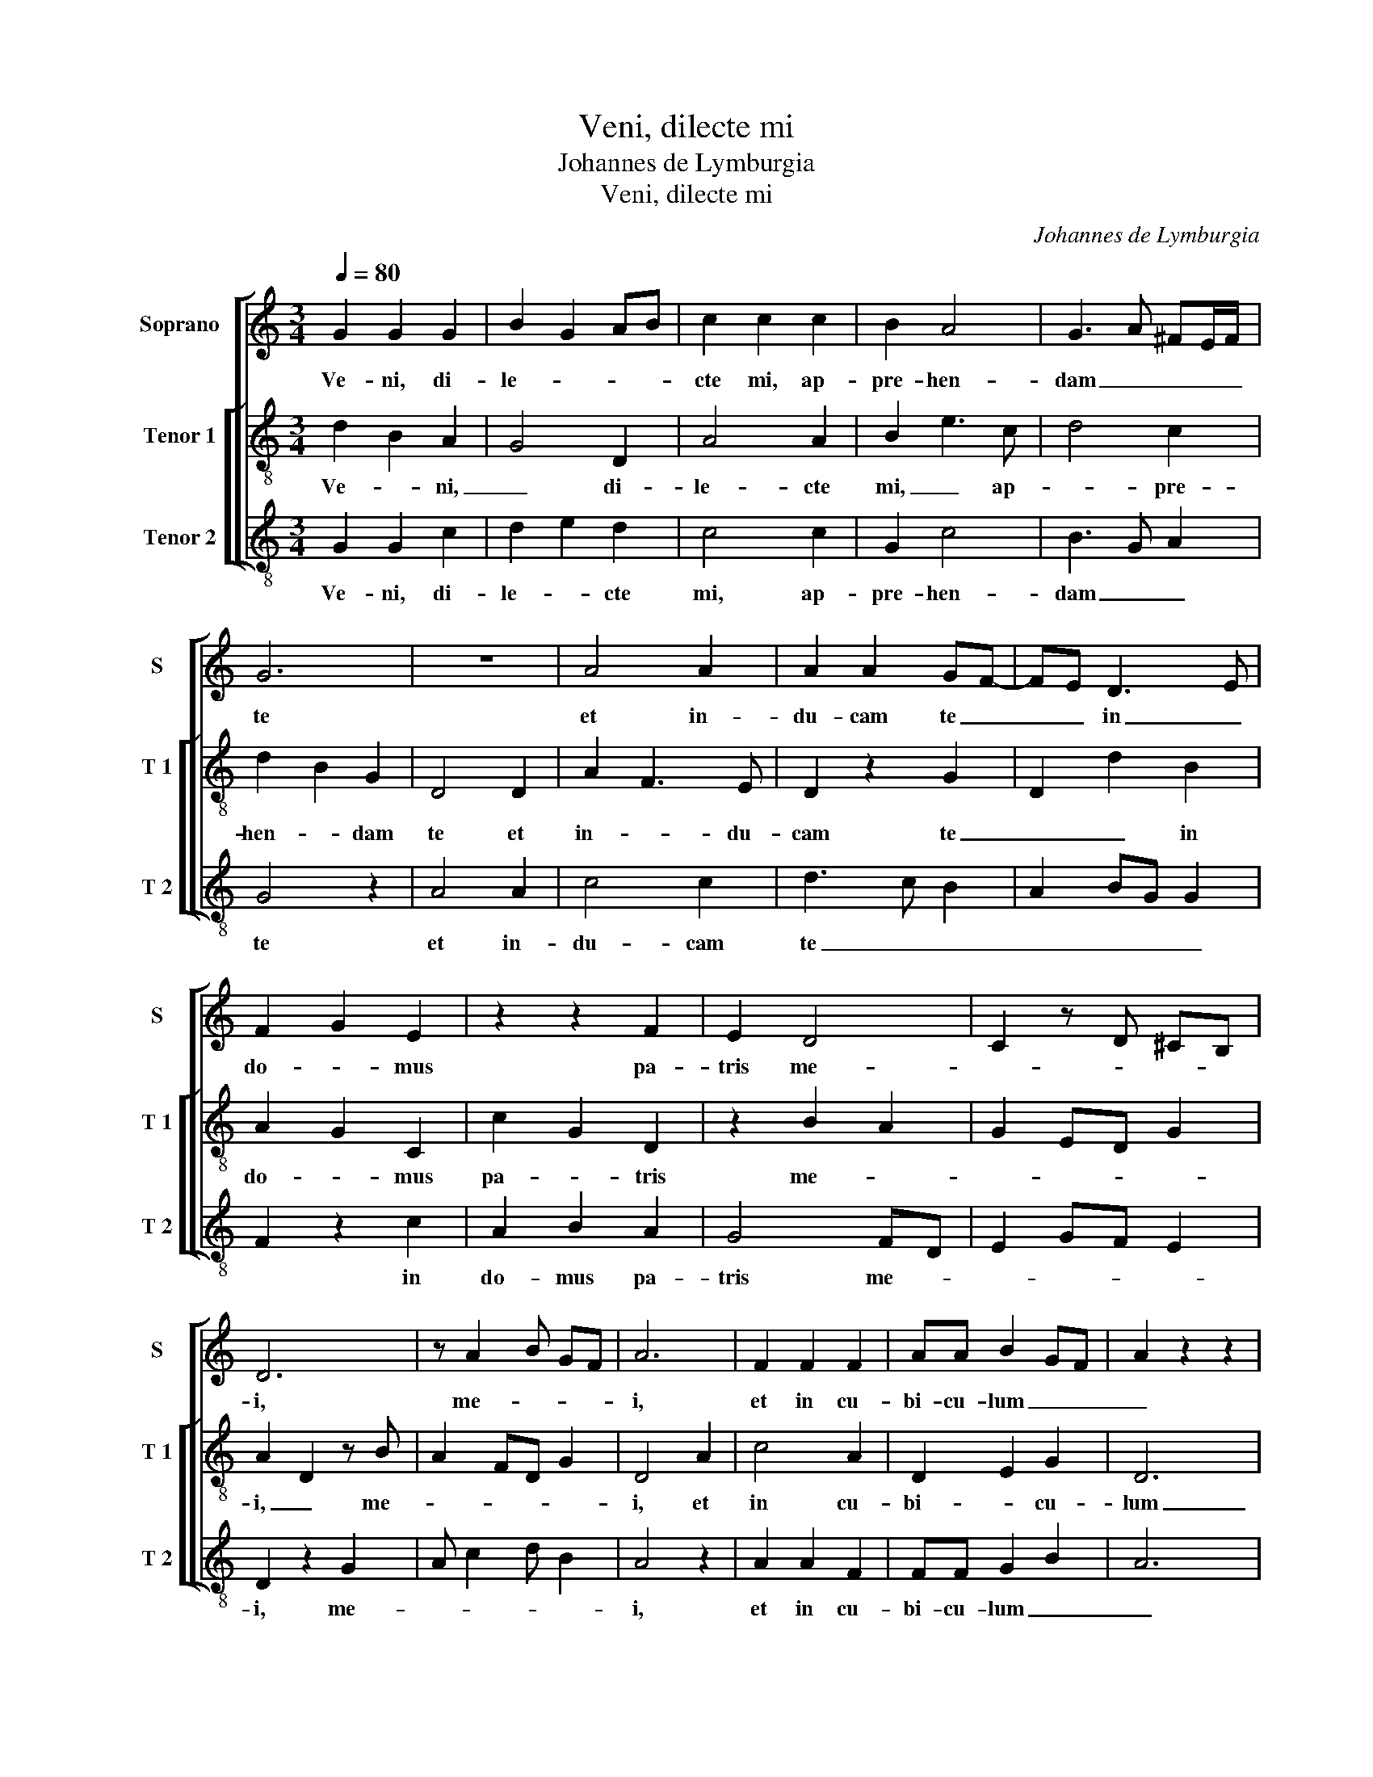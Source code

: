 X:1
T:Veni, dilecte mi
T:Johannes de Lymburgia
T:Veni, dilecte mi
C:Johannes de Lymburgia
%%score [ 1 [ 2 3 ] ]
L:1/8
Q:1/4=80
M:3/4
K:C
V:1 treble nm="Soprano" snm="S"
V:2 treble-8 nm="Tenor 1" snm="T 1"
V:3 treble-8 nm="Tenor 2" snm="T 2"
V:1
 G2 G2 G2 | B2 G2 AB | c2 c2 c2 | B2 A4 | G3 A ^FE/F/ | G6 | z6 | A4 A2 | A2 A2 GF- | FE D3 E | %10
w: Ve- ni, di-|le- * * *|cte mi, ap-|pre- hen-|dam _ _ _ _|te||et in-|du- cam te _|_ _ in _|
 F2 G2 E2 | z2 z2 F2 | E2 D4 | C2 z D ^CB, | D6 | z A2 B GF | A6 | F2 F2 F2 | AA B2 GF | A2 z2 z2 | %20
w: do- * mus|pa-|tris me-||i,|me- * * *|i,|et in cu-|bi- cu- lum _ _|_|
 A2 A2 A2 | BG c B2 A | c3 B AG | F3 G FE | G4 z2 | B4 B2 | c2 d B2 c | Ac BA G2- | GE F3 G | %29
w: ge- ni- tri-|cis _ _ _ _|me- * * *||ae:|i- bi|me do- * *|ce- * * * *||
 E4 z2 | D2 D2 F2 | G2 F D2 C- | CB, D2 z D | A2 c2 BG- | GE D2 z2 | EF DG FE | G4 A2 | B c2 B A2 | %38
w: bis|prae- cep- ta|Do- mi- * *|* * ni re-|* * cta, _|_ _ _|lae- * * * * *||ti- * * fi-|
 G2 FD E2 | ^F4 F2 | G6 |] %41
w: can- * * *|ti- a|cor.|
V:2
 d2 B2 A2 | G4 D2 | A4 A2 | B2 e3 c | d4 c2 | d2 B2 G2 | D4 D2 | A2 F3 E | D2 z2 G2 | D2 d2 B2 | %10
w: Ve- * ni,|_ di-|le- cte|mi, _ ap-|* pre-|hen- * dam|te et|in- * du-|cam te|_ _ in|
 A2 G2 C2 | c2 G2 D2 | z2 B2 A2 | G2 ED G2 | A2 D2 z B | A2 FD G2 | D4 A2 | c4 A2 | D2 E2 G2 | D6 | %20
w: do- * mus|pa- * tris|me- *||i, _ me-||i, et|in cu-|bi- * cu-|lum|
 A4 A2 | G2 z G2 G | A2 FG C2 | c2 d2 D2 | z d2 d B2 | G4 E2 | A2 z B2 B | cA GD G2 | E2 D2 FE | %29
w: _ ge-|ni- tri- cis|me- * * *|* * ae:|i- bi me|do- ce-|bis do- ce-|||
 C4 z2 | G4 c2 | B2 A2 DF | G2 A2 A2 | A4 GE | G2 D4 | c2 d2 D2 | d3 B A2 | G2 z2 F2 | G4 C2 | c6 | %40
w: bis|prae- cep-|ta _ Do- *|* mi- ni|re- cta, _|_ _|lae- * ti-|fi- * *|* can-|* ti-|a|
 d6 |] %41
w: cor.|
V:3
 G2 G2 c2 | d2 e2 d2 | c4 c2 | G2 c4 | B3 G A2 | G4 z2 | A4 A2 | c4 c2 | d3 c B2 | A2 BG G2 | %10
w: Ve- ni, di-|le- * cte|mi, ap-|pre- hen-|dam _ _|te|et in-|du- cam|te _ _|_ _ _ _|
 F2 z2 c2 | A2 B2 A2 | G4 FD | E2 GF E2 | D2 z2 G2 | A c2 d B2 | A4 z2 | A2 A2 F2 | FF G2 B2 | A6 | %20
w: * in|do- mus pa-|tris me- *||i, me-||i,|et in cu-|bi- cu- lum _|_|
 c2 c2 c2 | de e2 d2 | c2 z2 c2 | A2 B2 A2 | G6 | d4 e2 | c2 G2 d2 | c2 d2 B2 | G2 A3 G | c4 z2 | %30
w: ge- ni- tri-|cis _ _ _|_ me-||ae:|i- bi|me _ do-|ce- * *||bis|
 B2 B2 A2 | G2 D2 F2 | E2 D4 | z F2 F G2 | Bc d4 | A2 B2 A2 | G4 c2 | de d2 c2 | B4 c2 | A4 A2 | %40
w: prae- cep- ta|Do- * *|mi- ni|re- cta, _|_ _ _|lae- * ti-|fi- *|* * can- *||ti- a|
 G6 |] %41
w: cor.|

